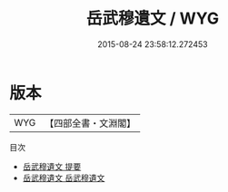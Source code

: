 #+TITLE: 岳武穆遺文 / WYG
#+DATE: 2015-08-24 23:58:12.272453
* 版本
 |       WYG|【四部全書・文淵閣】|
目次
 - [[file:KR4d0191_000.txt::000-1a][岳武穆遺文 提要]]
 - [[file:KR4d0191_001.txt::001-1a][岳武穆遺文 岳武穆遺文]]
